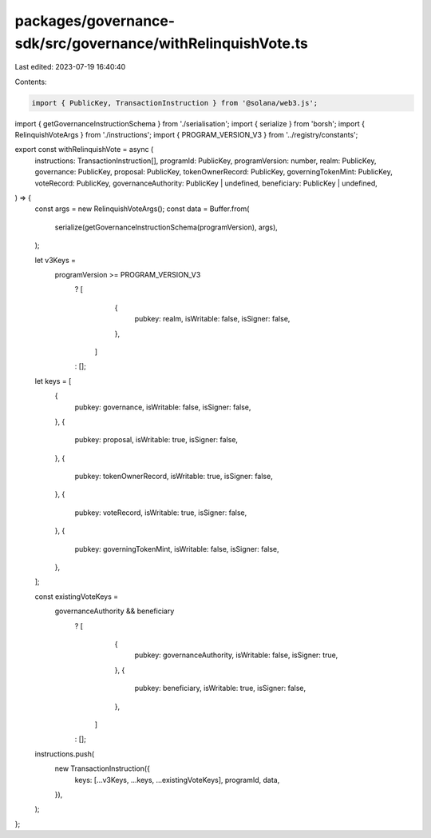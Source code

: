 packages/governance-sdk/src/governance/withRelinquishVote.ts
============================================================

Last edited: 2023-07-19 16:40:40

Contents:

.. code-block:: ts

    import { PublicKey, TransactionInstruction } from '@solana/web3.js';
import { getGovernanceInstructionSchema } from './serialisation';
import { serialize } from 'borsh';
import { RelinquishVoteArgs } from './instructions';
import { PROGRAM_VERSION_V3 } from '../registry/constants';

export const withRelinquishVote = async (
  instructions: TransactionInstruction[],
  programId: PublicKey,
  programVersion: number,
  realm: PublicKey,
  governance: PublicKey,
  proposal: PublicKey,
  tokenOwnerRecord: PublicKey,
  governingTokenMint: PublicKey,
  voteRecord: PublicKey,
  governanceAuthority: PublicKey | undefined,
  beneficiary: PublicKey | undefined,
) => {
  const args = new RelinquishVoteArgs();
  const data = Buffer.from(
    serialize(getGovernanceInstructionSchema(programVersion), args),
  );

  let v3Keys =
    programVersion >= PROGRAM_VERSION_V3
      ? [
          {
            pubkey: realm,
            isWritable: false,
            isSigner: false,
          },
        ]
      : [];

  let keys = [
    {
      pubkey: governance,
      isWritable: false,
      isSigner: false,
    },
    {
      pubkey: proposal,
      isWritable: true,
      isSigner: false,
    },
    {
      pubkey: tokenOwnerRecord,
      isWritable: true,
      isSigner: false,
    },
    {
      pubkey: voteRecord,
      isWritable: true,
      isSigner: false,
    },
    {
      pubkey: governingTokenMint,
      isWritable: false,
      isSigner: false,
    },
  ];

  const existingVoteKeys =
    governanceAuthority && beneficiary
      ? [
          {
            pubkey: governanceAuthority,
            isWritable: false,
            isSigner: true,
          },
          {
            pubkey: beneficiary,
            isWritable: true,
            isSigner: false,
          },
        ]
      : [];

  instructions.push(
    new TransactionInstruction({
      keys: [...v3Keys, ...keys, ...existingVoteKeys],
      programId,
      data,
    }),
  );
};


